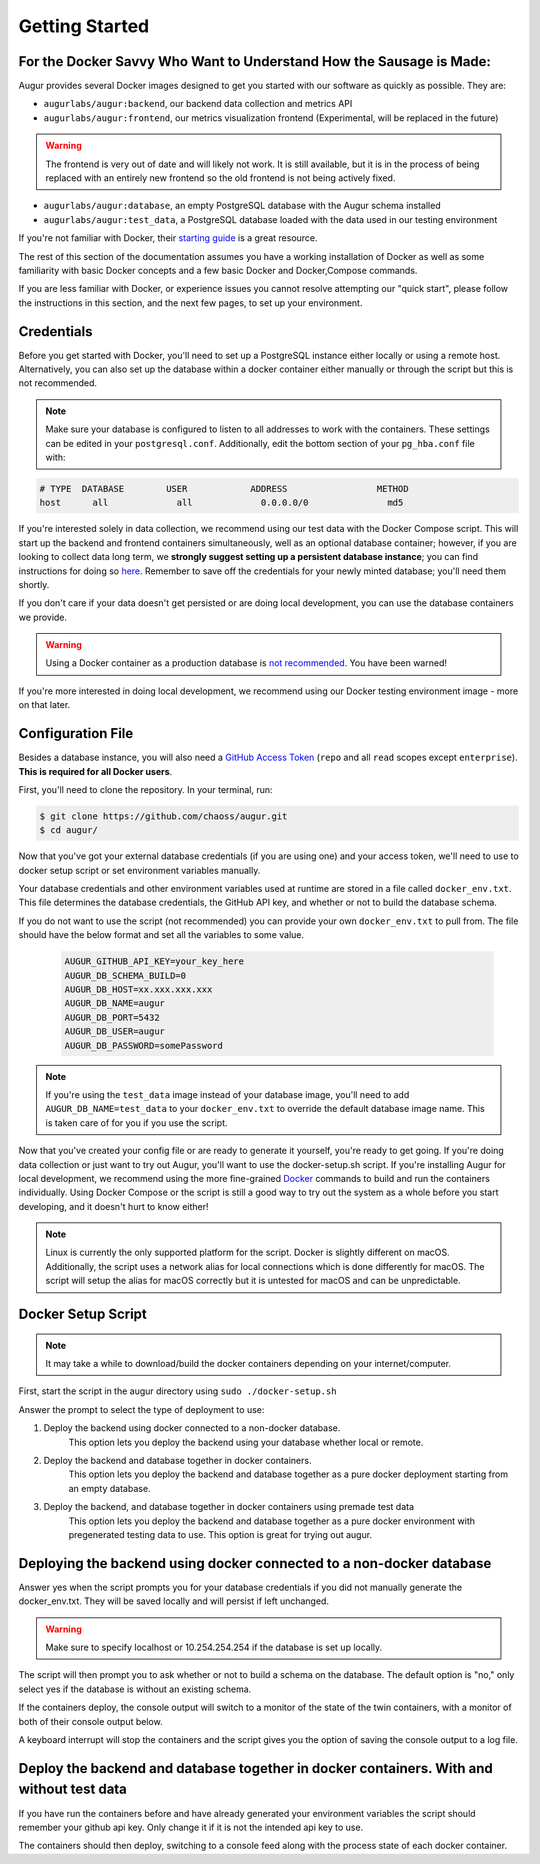 Getting Started
================

For the Docker Savvy Who Want to Understand How the Sausage is Made: 
--------------------------------------------------------------------

Augur provides several Docker images designed to get you started with our software as quickly as possible. They are:

- ``augurlabs/augur:backend``, our backend data collection and metrics API
- ``augurlabs/augur:frontend``, our metrics visualization frontend (Experimental, will be replaced in the future)

.. warning::
   The frontend is very out of date and will likely not work. It is still available, but it is in the process of being replaced with an entirely new frontend so the old frontend is not being actively fixed.

- ``augurlabs/augur:database``, an empty PostgreSQL database with the Augur schema installed
- ``augurlabs/augur:test_data``, a PostgreSQL database loaded with the data used in our testing environment

If you're not familiar with Docker, their `starting guide <https://www.docker.com/resources/what-container>`_ is a great resource.

The rest of this section of the documentation assumes you have a working installation of Docker as well as some familiarity with basic Docker concepts and a few basic Docker and Docker,Compose commands.

If you are less familiar with Docker, or experience issues you cannot resolve attempting our "quick start", please follow the instructions in this section, and the next few pages, to set up your environment.

Credentials
------------
Before you get started with Docker, you'll need to set up a PostgreSQL instance either locally or using a remote host. Alternatively, you can also set up the database within a docker container either manually or through the script but this is not recommended.

.. note::

  Make sure your database is configured to listen to all addresses to work with the containers. These settings can be edited in your ``postgresql.conf``. Additionally, edit the bottom section of your ``pg_hba.conf`` file with:
  
.. code-block:: 

      # TYPE  DATABASE        USER            ADDRESS                 METHOD
      host	all  		all 		0.0.0.0/0 		md5

If you're interested solely in data collection, we recommend using our test data with the Docker Compose script. This will start up the backend and frontend containers simultaneously, well as an optional database container; however, if you are looking to collect data long term, we **strongly suggest setting up a persistent database instance**; you can find instructions for doing so `here <../getting-started/database.html>`_. Remember to save off the credentials for your newly minted database; you'll need them shortly. 

If you don't care if your data doesn't get persisted or are doing local development, you can use the database containers we provide. 

.. warning::

    Using a Docker container as a production database is `not recommended <https://vsupalov.com/database-in-docker/>`_. You have been warned!

If you're more interested in doing local development, we recommend using our Docker testing environment image - more on that later.

Configuration File
-------------------

Besides a database instance, you will also need a `GitHub Access Token <https://github.com/settings/tokens>`__ (``repo`` and all ``read`` scopes except ``enterprise``). **This is required for all Docker users**.

First, you'll need to clone the repository. In your terminal, run:

.. code-block:: bash

    $ git clone https://github.com/chaoss/augur.git
    $ cd augur/


Now that you've got your external database credentials (if you are using one) and your access token, we'll need to use to docker setup script or set environment variables manually.

Your database credentials and other environment variables used at runtime are stored in a file called ``docker_env.txt``. This file determines the database credentials, the GitHub API key, and whether or not to build the database schema.

If you do not want to use the script (not recommended) you can provide your own ``docker_env.txt`` to pull from. The file should have the below format and set all the variables to some value.

  .. code:: 

    AUGUR_GITHUB_API_KEY=your_key_here
    AUGUR_DB_SCHEMA_BUILD=0
    AUGUR_DB_HOST=xx.xxx.xxx.xxx
    AUGUR_DB_NAME=augur
    AUGUR_DB_PORT=5432
    AUGUR_DB_USER=augur
    AUGUR_DB_PASSWORD=somePassword

.. note::

  If you're using the ``test_data`` image instead of your database image, you'll need to add ``AUGUR_DB_NAME=test_data`` to your ``docker_env.txt`` to override the default database image name. This is taken care of for you if you use the script.


Now that you've created your config file or are ready to generate it yourself, you're ready to get going.
If you're doing data collection or just want to try out Augur, you'll want to use the docker-setup.sh script. If you're installing Augur for local development, we recommend using the more fine-grained `Docker <docker.html>`_ commands to build and run the containers individually. Using Docker Compose or the script is still a good way to try out the system as a whole before you start developing, and it doesn't hurt to know either!

.. note::

  Linux is currently the only supported platform for the script. Docker is slightly different on macOS. Additionally, the script uses a network alias for local connections which is done differently for macOS. The script will setup the alias for macOS correctly but it is untested for macOS and can be unpredictable.

Docker Setup Script
-------------------

.. note::

  It may take a while to download/build the docker containers depending on your internet/computer.


First, start the script in the augur directory using ``sudo ./docker-setup.sh``

Answer the prompt to select the type of deployment to use:

1. Deploy the backend using docker connected to a non-docker database.
    This option lets you deploy the backend using your database whether local or remote.
2. Deploy the backend and database together in docker containers.
    This option lets you deploy the backend and database together as a pure docker deployment starting from an empty database.
3. Deploy the backend, and database together in docker containers using premade test data
    This option lets you deploy the backend and database together as a pure docker environment with pregenerated testing data to use. This option is great for trying out augur.


Deploying the backend using docker connected to a non-docker database
----------------------------------------------------------------------------------

Answer yes when the script prompts you for your database credentials if you did not manually generate the docker_env.txt. They will be saved locally and will persist if left unchanged.

.. warning::

  Make sure to specify localhost or 10.254.254.254 if the database is set up locally.

The script will then prompt you to ask whether or not to build a schema on the database. The default option is "no," only select yes if the database is without an existing schema.

If the containers deploy, the console output will switch to a monitor of  the state of the twin containers, with a monitor of both of their console output below.

A keyboard interrupt will stop the containers and the script gives you the option of saving the console output to a log file.

Deploy the backend and database together in docker containers. With and without test data
----------------------------------------------------------------------------------------------------

If you have run the containers before and have already generated your environment variables the script should remember your github api key. Only change it if it is not the intended api key to use.

The containers should then deploy, switching to a console feed along with the process state of each docker container.

